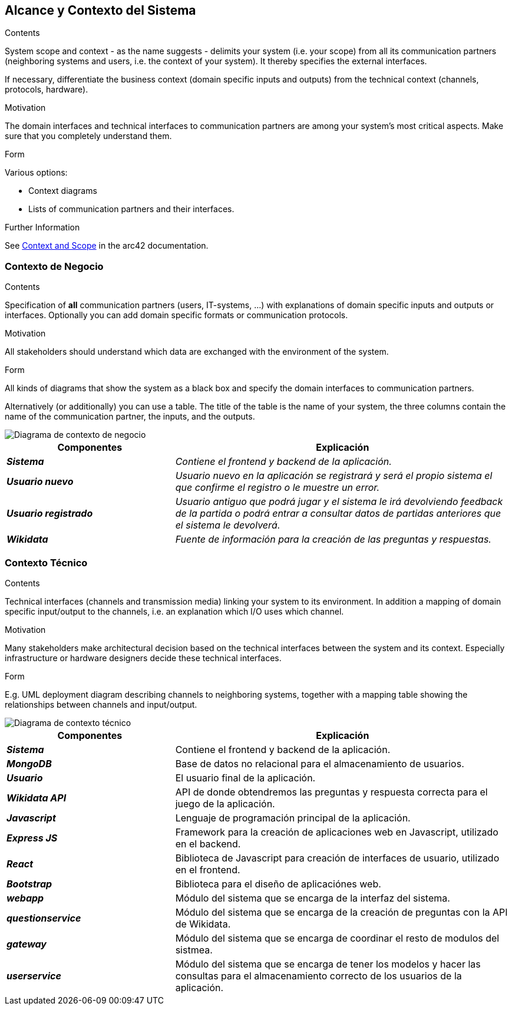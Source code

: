 ifndef::imagesdir[:imagesdir: ../images]

[[section-system-scope-and-context]]
== Alcance y Contexto del Sistema


[role="arc42help"]
****
.Contents
System scope and context - as the name suggests - delimits your system (i.e. your scope) from all its communication partners
(neighboring systems and users, i.e. the context of your system). It thereby specifies the external interfaces.

If necessary, differentiate the business context (domain specific inputs and outputs) from the technical context (channels, protocols, hardware).

.Motivation
The domain interfaces and technical interfaces to communication partners are among your system's most critical aspects. Make sure that you completely understand them.

.Form
Various options:

* Context diagrams
* Lists of communication partners and their interfaces.


.Further Information

See https://docs.arc42.org/section-3/[Context and Scope] in the arc42 documentation.

****


=== Contexto de Negocio

[role="arc42help"]
****
.Contents
Specification of *all* communication partners (users, IT-systems, ...) with explanations of domain specific inputs and outputs or interfaces.
Optionally you can add domain specific formats or communication protocols.

.Motivation
All stakeholders should understand which data are exchanged with the environment of the system.

.Form
All kinds of diagrams that show the system as a black box and specify the domain interfaces to communication partners.

Alternatively (or additionally) you can use a table.
The title of the table is the name of your system, the three columns contain the name of the communication partner, the inputs, and the outputs.

****

image::03_1_contexto-negocio2.png["Diagrama de contexto de negocio"]

[cols="e,2e" options="header"]
|===
|Componentes |Explicación

|*Sistema*
|_Contiene el frontend y backend de la aplicación._

|*Usuario nuevo*
|_Usuario nuevo en la aplicación se registrará y será el propio sistema el que confirme el registro o le muestre un error._

|*Usuario registrado*
|_Usuario antiguo que podrá jugar y el sistema le irá devolviendo feedback de la partida o podrá entrar a consultar datos de partidas anteriores que el sistema le devolverá._

|*Wikidata*
|_Fuente de información para la creación de las preguntas y respuestas._

|===


=== Contexto Técnico

[role="arc42help"]
****
.Contents
Technical interfaces (channels and transmission media) linking your system to its environment. In addition a mapping of domain specific input/output to the channels, i.e. an explanation which I/O uses which channel.

.Motivation
Many stakeholders make architectural decision based on the technical interfaces between the system and its context. Especially infrastructure or hardware designers decide these technical interfaces.

.Form
E.g. UML deployment diagram describing channels to neighboring systems,
together with a mapping table showing the relationships between channels and input/output.

****

image::03_2_contexto_tecnico2.png["Diagrama de contexto técnico"]

[options="header",cols="1e,2"]
|===
|Componentes |Explicación

|*Sistema*
|Contiene el frontend y backend de la aplicación.

|*MongoDB*
|Base de datos no relacional para el almacenamiento de usuarios.

|*Usuario*
|El usuario final de la aplicación.

|*Wikidata API*
|API de donde obtendremos las preguntas y respuesta correcta para el juego de la aplicación.

|*Javascript*
|Lenguaje de programación principal de la aplicación.

|*Express JS*
|Framework para la creación de aplicaciones web en Javascript, utilizado en el backend.

|*React*
|Biblioteca de Javascript para creación de interfaces de usuario, utilizado en el frontend.

|*Bootstrap*
|Biblioteca para el diseño de aplicaciónes web.


|*webapp*
|Módulo del sistema que se encarga de la interfaz del sistema.

|*questionservice*
|Módulo del sistema que se encarga de la creación de preguntas con la API de Wikidata.

|*gateway*
|Módulo del sistema que se encarga de coordinar el resto de modulos del sistmea.

|*userservice*
|Módulo del sistema que se encarga de tener los modelos y hacer las consultas para el almacenamiento correcto de los usuarios de la aplicación.
|===